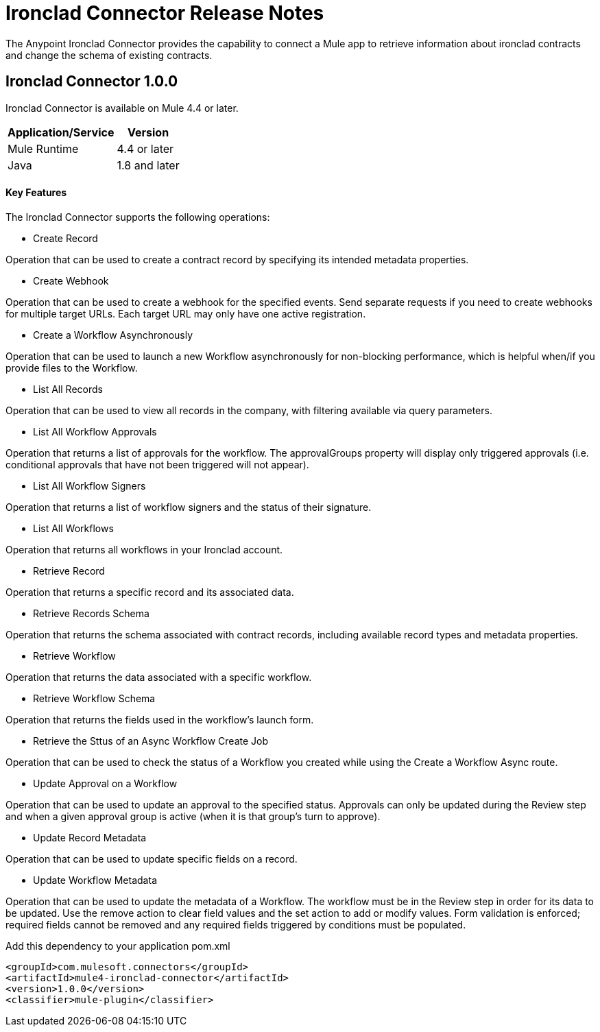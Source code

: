 = Ironclad Connector Release Notes
:keywords: ironclad

The Anypoint Ironclad Connector provides the capability to connect a Mule app to retrieve information about ironclad contracts and change the schema of existing contracts.

== Ironclad Connector 1.0.0

Ironclad Connector is available on Mule 4.4 or later.


[%header%autowidth]
|===
|Application/Service |Version
|Mule Runtime	     |  4.4 or later
|Java	             |  1.8 and later
|===


==== Key Features

The Ironclad Connector supports the following operations:

* Create Record

Operation that can be used to create a contract record by specifying its intended metadata properties.

* Create Webhook

Operation that can be used to create a webhook for the specified events. Send separate requests if you need to create webhooks for multiple target URLs. Each target URL may only have one active registration.

* Create a Workflow Asynchronously

Operation that can be used to launch a new Workflow asynchronously for non-blocking performance, which is helpful when/if you provide files to the Workflow.

* List All Records

Operation that can be used to view all records in the company, with filtering available via query parameters.

* List All Workflow Approvals

Operation that returns a list of approvals for the workflow. The approvalGroups property will display only triggered approvals (i.e. conditional approvals that have not been triggered will not appear).

* List All Workflow Signers

Operation that returns a list of workflow signers and the status of their signature.

* List All Workflows

Operation that returns all workflows in your Ironclad account.

* Retrieve Record

Operation that returns a specific record and its associated data.

* Retrieve Records Schema

Operation that returns the schema associated with contract records, including available record types and metadata properties.

* Retrieve Workflow

Operation that returns the data associated with a specific workflow.

* Retrieve Workflow Schema

Operation that returns the fields used in the workflow's launch form.

* Retrieve the Sttus of an Async Workflow Create Job

Operation that can be used to check the status of a Workflow you created while using the Create a Workflow Async route.

* Update Approval on a Workflow

Operation that can be used to update an approval to the specified status. Approvals can only be updated during the Review step and when a given approval group is active (when it is that group's turn to approve).

* Update Record Metadata

Operation that can be used to update specific fields on a record.

* Update Workflow Metadata

Operation that can be used to update the metadata of a Workflow. The workflow must be in the Review step in order for its data to be updated. Use the remove action to clear field values and the set action to add or modify values. Form validation is enforced; required fields cannot be removed and any required fields triggered by conditions must be populated.

Add this dependency to your application pom.xml
```

<groupId>com.mulesoft.connectors</groupId>
<artifactId>mule4-ironclad-connector</artifactId>
<version>1.0.0</version>
<classifier>mule-plugin</classifier>

```
